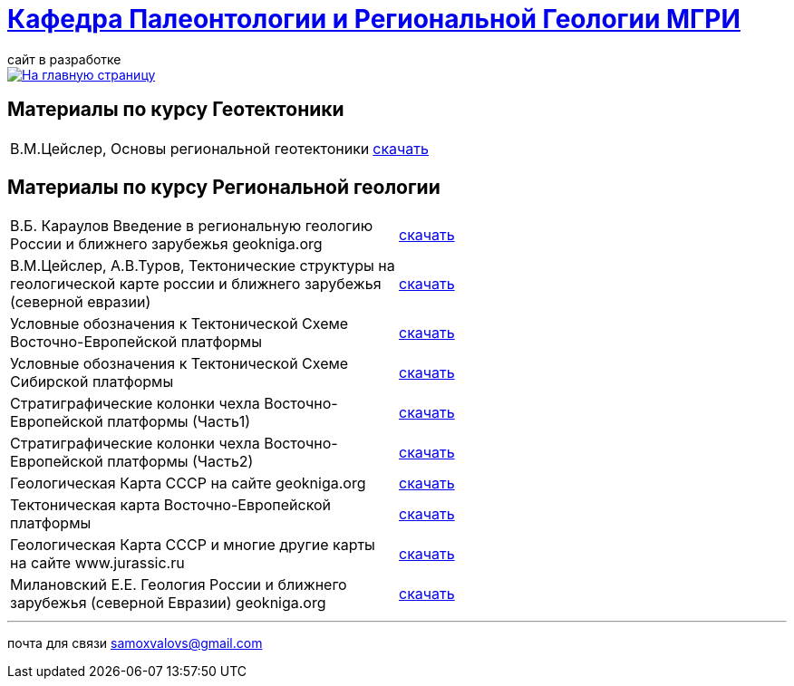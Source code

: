 = https://mgri-university.github.io/reggeo/index.html[Кафедра Палеонтологии и Региональной Геологии МГРИ]
сайт в разработке 
:imagesdir: images

[link=https://mgri-university.github.io/reggeo/index.html]
image::emb2010.jpg[На главную страницу] 
== Материалы по курсу Геотектоники

|=== 
| В.М.Цейслер, Основы региональной геотектоники | https://mgri-university.github.io/reggeo/images/geokniga-ceysler-region-geotekt(1).doc[скачать]
|=== 

== Материалы по курсу Региональной геологии

|=== 
| В.Б. Караулов Введение в региональную геологию России и ближнего зарубежья geokniga.org | http://www.geokniga.org/books/16720[скачать]
| В.М.Цейслер, А.В.Туров, Тектонические структуры на геологической карте россии и ближнего зарубежья (северной евразии)| https://mgri-university.github.io/reggeo/images/geokniga-tektonicheskie-struktury.pdf[скачать]  
| Условные обозначения к Тектонической Схеме Восточно-Европейской платформы | https://mgri-university.github.io/reggeo/images/VEP.pdf[скачать]
| Условные обозначения к Тектонической Схеме Сибирской платформы | https://mgri-university.github.io/reggeo/images/SP.pdf[скачать]
| Стратиграфические колонки чехла Восточно-Европейской платформы (Часть1) | https://mgri-university.github.io/reggeo/images/skv_VEP1.pdf[скачать]
| Стратиграфические колонки чехла Восточно-Европейской платформы (Часть2) | https://mgri-university.github.io/reggeo/images/skv_VEP2.pdf[скачать]
| Геологическая Карта СССР на сайте geokniga.org| http://www.geokniga.org/maps/1310[скачать]
| Тектоническая карта Восточно-Европейской платформы| https://mgri-university.github.io/reggeo/images/tectVEP.jpeg[скачать]
| Геологическая Карта СССР и многие другие карты на сайте www.jurassic.ru| http://www.jurassic.ru/maps.htm[скачать]
| Милановский Е.Е. Геология России и ближнего зарубежья (северной Евразии) geokniga.org| http://www.geokniga.org/books/215[скачать]
|=== 

''''

почта для связи samoxvalovs@gmail.com